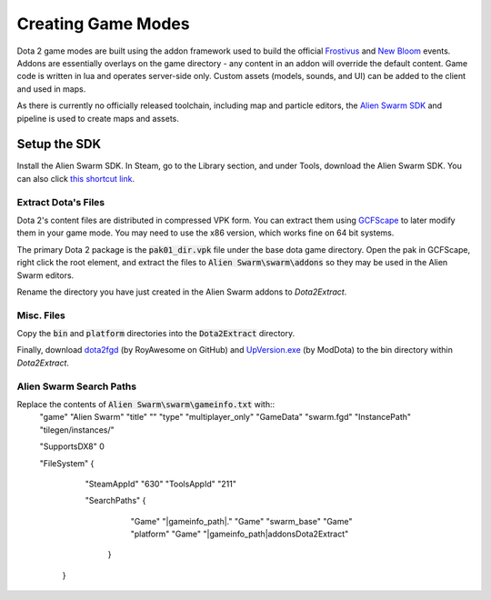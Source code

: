 Creating Game Modes
===================

Dota 2 game modes are built using the addon framework used to build the official `Frostivus`_
and `New Bloom`_ events. Addons are essentially overlays on the game
directory - any content in an addon will override the default content. Game code
is written in lua and operates server-side only. Custom assets (models, sounds,
and UI) can be added to the client and used in maps.

As there is currently no officially released toolchain, including map and
particle editors, the `Alien Swarm SDK`_  and pipeline is used to create maps and assets.

.. _Frostivus: http://www.dota2.com/frostivus/day1/
.. _New Bloom: http://www.dota2.com/newbloom/day1/ 
.. _Alien Swarm SDK: https://developer.valvesoftware.com/wiki/Authoring_Tools/SDK_(Alien_Swarm)

Setup the SDK
-------------

Install the Alien Swarm SDK. In Steam, go to the Library section, and under
Tools, download the Alien Swarm SDK. You can also click `this shortcut link`_.

.. _this shortcut link: steam://install/640

Extract Dota's Files
####################

Dota 2's content files are distributed in compressed VPK form. You can extract
them using `GCFScape`_ to later modify them in your game mode. You may need to
use the x86 version, which works fine on 64 bit systems.

.. _GCFScape: http://nemesis.thewavelength.net/index.php?p=26

The primary Dota 2 package is the :code:`pak01_dir.vpk` file under the base dota
game directory. Open the pak in GCFScape, right click the root element, and
extract the files to :code:`Alien Swarm\swarm\addons` so they may be used in the
Alien Swarm editors.

Rename the directory you have just created in the Alien Swarm addons to
`Dota2Extract`.

Misc. Files
###########

Copy the :code:`bin` and :code:`platform` directories into the
:code:`Dota2Extract` directory.

Finally, download `dota2fgd`_ (by RoyAwesome on GitHub) and `UpVersion.exe`_ (by
ModDota) to the bin directory within `Dota2Extract`.

.. _dota2fgd: https://github.com/RoyAwesome/dota2fgd
.. _UpVersion.exe: http://moddota.com/builds/UpVersion/UpVersion.exe

Alien Swarm Search Paths
########################

Replace the contents of :code:`Alien Swarm\swarm\gameinfo.txt` with::
    "game"         "Alien Swarm"
    "title"        ""
    "type"         "multiplayer_only"
    "GameData"     "swarm.fgd"
    "InstancePath" "tilegen/instances/"
    
    "SupportsDX8"  0
    
    "FileSystem"
    {
        "SteamAppId" "630"
        "ToolsAppId"  "211"

        "SearchPaths"
        {
            "Game"  "|gameinfo_path|."
            "Game" "swarm_base"
            "Game"  "platform"
            "Game" "|gameinfo_path|addons\Dota2Extract"
         }
     }
